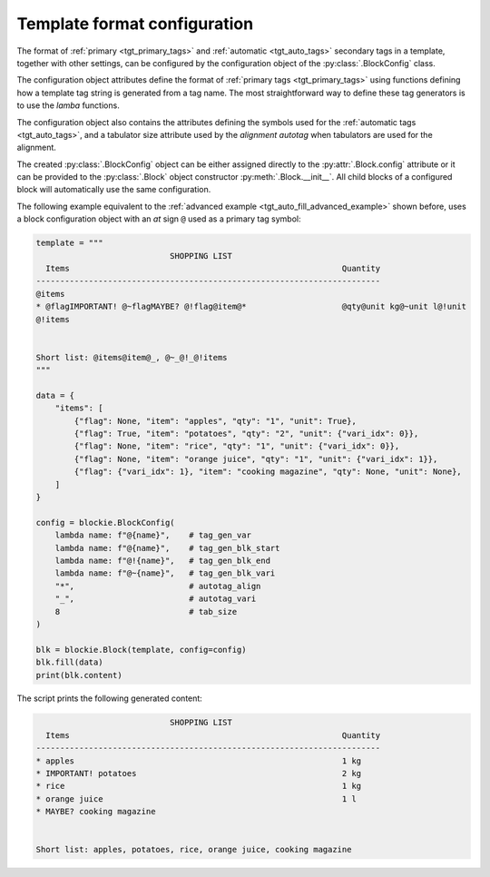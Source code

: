 .. _tgt_config:

###################################################################################################
Template format configuration
###################################################################################################

The format of :ref:`primary <tgt_primary_tags>` and :ref:`automatic <tgt_auto_tags>` secondary
tags in a template, together with other settings, can be configured by the configuration object of
the :py:class:`.BlockConfig` class.

The configuration object attributes define the format of :ref:`primary tags <tgt_primary_tags>`
using functions defining how a template tag string is generated from a tag name. The most
straightforward way to define these tag generators is to use the *lamba* functions.

The configuration object also contains the attributes defining the symbols used for the
:ref:`automatic tags <tgt_auto_tags>`, and a tabulator size attribute used by the *alignment
autotag* when tabulators are used for the alignment.

The created :py:class:`.BlockConfig` object can be either assigned directly to the
:py:attr:`.Block.config` attribute or it can be provided to the :py:class:`.Block` object
constructor :py:meth:`.Block.__init__`. All child blocks of a configured block will automatically
use the same configuration.

The following example equivalent to the :ref:`advanced example <tgt_auto_fill_advanced_example>`
shown before, uses a block configuration object with an *at* sign ``@`` used as a primary tag
symbol:

.. code-block:: python

    template = """
                                SHOPPING LIST
      Items                                                         Quantity
    ------------------------------------------------------------------------
    @items
    * @flagIMPORTANT! @~flagMAYBE? @!flag@item@*                    @qty@unit kg@~unit l@!unit
    @!items


    Short list: @items@item@_, @~_@!_@!items
    """

    data = {
        "items": [
            {"flag": None, "item": "apples", "qty": "1", "unit": True},
            {"flag": True, "item": "potatoes", "qty": "2", "unit": {"vari_idx": 0}},
            {"flag": None, "item": "rice", "qty": "1", "unit": {"vari_idx": 0}},
            {"flag": None, "item": "orange juice", "qty": "1", "unit": {"vari_idx": 1}},
            {"flag": {"vari_idx": 1}, "item": "cooking magazine", "qty": None, "unit": None},
        ]
    }

    config = blockie.BlockConfig(
        lambda name: f"@{name}",    # tag_gen_var
        lambda name: f"@{name}",    # tag_gen_blk_start
        lambda name: f"@!{name}",   # tag_gen_blk_end
        lambda name: f"@~{name}",   # tag_gen_blk_vari
        "*",                        # autotag_align
        "_",                        # autotag_vari
        8                           # tab_size
    )

    blk = blockie.Block(template, config=config)
    blk.fill(data)
    print(blk.content)


The script prints the following generated content:

.. code-block:: text

                                SHOPPING LIST
      Items                                                         Quantity
    ------------------------------------------------------------------------
    * apples                                                        1 kg
    * IMPORTANT! potatoes                                           2 kg
    * rice                                                          1 kg
    * orange juice                                                  1 l
    * MAYBE? cooking magazine


    Short list: apples, potatoes, rice, orange juice, cooking magazine

